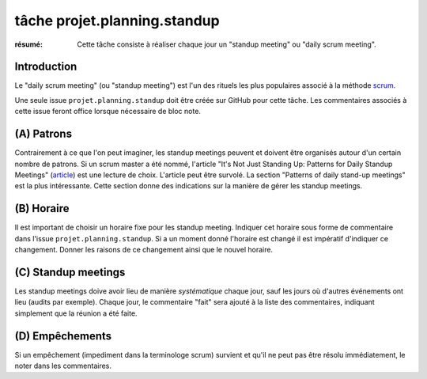 tâche projet.planning.standup
=============================

:résumé: Cette tâche consiste à réaliser chaque jour un
     "standup meeting" ou "daily scrum meeting".

Introduction
------------

Le "daily scrum meeting" (ou "standup meeting") est l'un des rituels
les plus populaires associé à la méthode scrum_.

Une seule issue ``projet.planning.standup`` doit être créée sur GitHub
pour cette tâche. Les commentaires associés à cette issue feront office
lorsque nécessaire de bloc note.

(A) Patrons
-----------

Contrairement à ce que l'on peut imaginer, les standup meetings peuvent
et doivent être organisés autour d'un certain nombre de patrons.
Si un scrum master a été nommé, l'article "It's Not Just Standing Up:
Patterns for Daily Standup Meetings" (`article`_)
est une lecture de choix. L'article peut être survolé. La section
"Patterns of daily stand-up meetings" est la plus intéressante. Cette
section donne des indications sur la manière de gérer les standup meetings.

(B) Horaire
-----------

Il est important de choisir un horaire fixe pour les standup meeting.
Indiquer cet horaire sous forme de commentaire dans l'issue
``projet.planning.standup``. Si a un moment donné l'horaire est changé
il est impératif d'indiquer ce changement. Donner les raisons de ce
changement ainsi que le nouvel horaire.

(C) Standup meetings
--------------------

Les standup meetings doive avoir lieu de manière *systématique* chaque
jour, sauf les jours où d'autres événements ont lieu (audits par exemple).
Chaque jour, le commentaire "fait" sera ajouté à la liste des commentaires,
indiquant simplement que la réunion a été faite.

(D) Empêchements
----------------

Si un empêchement (impediment dans la terminologe scrum) survient et
qu'il ne peut pas être résolu immédiatement, le noter dans les
commentaires.

..  _scrum:
    https://en.wikipedia.org/wiki/Scrum_(software_development)

..  _article:
    https://www.martinfowler.com/articles/itsNotJustStandingUp.html